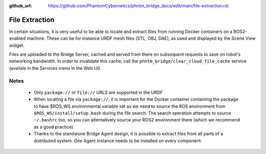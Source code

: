 :github_url: https://github.com/PhantomCybernetics/phntm_bridge_docs/edit/main/file-extraction.rst

File Extraction
===============

In certain situations, it is very useful to be able to locate and extract files from running Docker containers on a ROS2-enabled machine.
These can be for instance URDF mesh files (STL, OBJ, DAE), as used and displayed by the Scene View widget.

Files are uploaded to the Bridge Server, cached and served from there on subsequent requests to save on robot's networking bandwidth.
In order to invalidate this cache, call the ``phntm_bridge/clear_cloud_file_cache`` service (availale in the Services menu in the Web UI).

.. image:: ./img/file-extraction.svg
    :class: file-extraction

Notes
-----
 - Only ``package://`` or ``file://`` URLS are supported in the URDF
 - When locating a file via ``package://``, it is important for the Docker container containing the package to have $ROS_WS environmental variable set as we need to source the ROS environment from ``$ROS_WS/install/setup.bash``
   during the file search. The search operation attempts to source ``~/.bashrc`` too, so you can alternatively source your ROS2 environment there (which we recommend as a good practice).
 - Thanks to the standalone Bridge Agent design, it is possible to extract files from all parts of a distributed system. One Agent instance needs to be installed on every component.
 